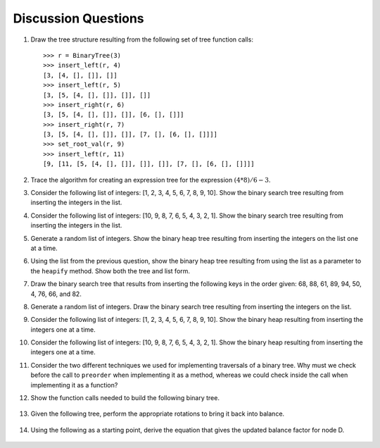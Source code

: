 ..  Copyright (C)  Brad Miller, David Ranum
    This work is licensed under the Creative Commons Attribution-NonCommercial-ShareAlike 4.0 International License. To view a copy of this license, visit http://creativecommons.org/licenses/by-nc-sa/4.0/.


Discussion Questions
--------------------

#. Draw the tree structure resulting from the following set of tree
   function calls:

   ::

       >>> r = BinaryTree(3)
       >>> insert_left(r, 4)
       [3, [4, [], []], []]
       >>> insert_left(r, 5)
       [3, [5, [4, [], []], []], []]
       >>> insert_right(r, 6)
       [3, [5, [4, [], []], []], [6, [], []]]
       >>> insert_right(r, 7)
       [3, [5, [4, [], []], []], [7, [], [6, [], []]]]
       >>> set_root_val(r, 9)
       >>> insert_left(r, 11)
       [9, [11, [5, [4, [], []], []], []], [7, [], [6, [], []]]]
	      

#. Trace the algorithm for creating an expression tree for the
   expression :math:`(4 * 8) / 6 - 3`.

#. Consider the following list of integers: [1, 2, 3, 4, 5, 6, 7, 8, 9, 10]. Show
   the binary search tree resulting from inserting the integers in the
   list.

#. Consider the following list of integers: [10, 9, 8, 7, 6, 5, 4, 3, 2, 1]. Show
   the binary search tree resulting from inserting the integers in the
   list.

#. Generate a random list of integers. Show the binary heap tree
   resulting from inserting the integers on the list one at a time.

#. Using the list from the previous question, show the binary heap tree
   resulting from using the list as a parameter to the ``heapify``
   method. Show both the tree and list form.

#. Draw the binary search tree that results from inserting the following
   keys in the order given: 68, 88, 61, 89, 94, 50, 4, 76, 66, and 82.

#. Generate a random list of integers. Draw the binary search tree
   resulting from inserting the integers on the list.

#. Consider the following list of integers: [1, 2, 3, 4, 5, 6, 7, 8, 9, 10]. Show
   the binary heap resulting from inserting the integers one at a time.

#. Consider the following list of integers: [10, 9, 8, 7, 6, 5, 4, 3, 2, 1]. Show
   the binary heap resulting from inserting the integers one at a time.

#. Consider the two different techniques we used for implementing traversals of a binary
   tree. Why must we check before the call to ``preorder`` when
   implementing it as a method, whereas we could check inside the call when
   implementing it as a function?

12. Show the function calls needed to build the following binary tree.


.. figure:: Figures/exerTree.png
        :align: center


13. Given the following tree, perform the appropriate rotations to bring it back into balance.
   
   
.. figure:: Figures/rotexer1.png
         :align: center


14. Using the following as a starting point, derive the equation that gives the updated balance factor for node D.
   
.. figure:: Figures/bfderive.png
         :align: center

